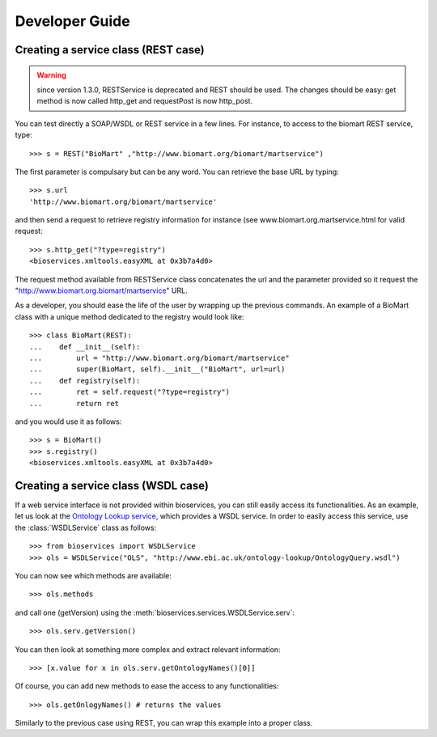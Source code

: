 



.. _developer:


Developer Guide
===================

Creating a service class (REST case)
--------------------------------------------------
.. warning:: since version 1.3.0, RESTService is deprecated and REST should be
    used. The changes should be easy: get method is now called http_get and
    requestPost is now http_post.

You can test directly a SOAP/WSDL or REST service in a few lines. For instance,
to access to the biomart REST service, type::

    >>> s = REST("BioMart" ,"http://www.biomart.org/biomart/martservice")

The first parameter is compulsary but can be any word. You can retrieve the base
URL by typing::

    >>> s.url
    'http://www.biomart.org/biomart/martservice'

and then send a request to retrieve registry information for instance (see
www.biomart.org.martservice.html for valid request::

    >>> s.http_get("?type=registry")
    <bioservices.xmltools.easyXML at 0x3b7a4d0>


The request method available from RESTService class concatenates the url and the
parameter provided so it request the "http://www.biomart.org.biomart/martservice" URL.

As a developer, you should ease the life of the user by wrapping up the previous
commands. An example of a BioMart class with a unique method dedicated to the
registry would look like::

    >>> class BioMart(REST):
    ...    def __init__(self):
    ...        url = "http://www.biomart.org/biomart/martservice"
    ...        super(BioMart, self).__init__("BioMart", url=url)
    ...    def registry(self):
    ...        ret = self.request("?type=registry")
    ...        return ret

and you would use it as follows::

    >>> s = BioMart()
    >>> s.registry()
    <bioservices.xmltools.easyXML at 0x3b7a4d0>

Creating a service class (WSDL case)
-----------------------------------------------


If a web service interface is not provided within bioservices, you can still
easily access its functionalities. As an example, let us look at the 
`Ontology Lookup service <http://www.ebi.ac.uk/ontology-lookup/WSDLDocumentation.do>`_, which provides a
WSDL service. In order to easily access this service, use the :class:`WSDLService` class as follows::

    >>> from bioservices import WSDLService
    >>> ols = WSDLService("OLS", "http://www.ebi.ac.uk/ontology-lookup/OntologyQuery.wsdl")

You can now see which methods are available::

    >>> ols.methods

and call one (getVersion) using the :meth:`bioservices.services.WSDLService.serv`::

    >>> ols.serv.getVersion()

You can then look at something more complex and extract relevant information::

    >>> [x.value for x in ols.serv.getOntologyNames()[0]]

Of course, you can add new methods to ease the access to any functionalities::

    >>> ols.getOnlogyNames() # returns the values

Similarly to the previous case using REST, you can wrap this example into a
proper class. 
